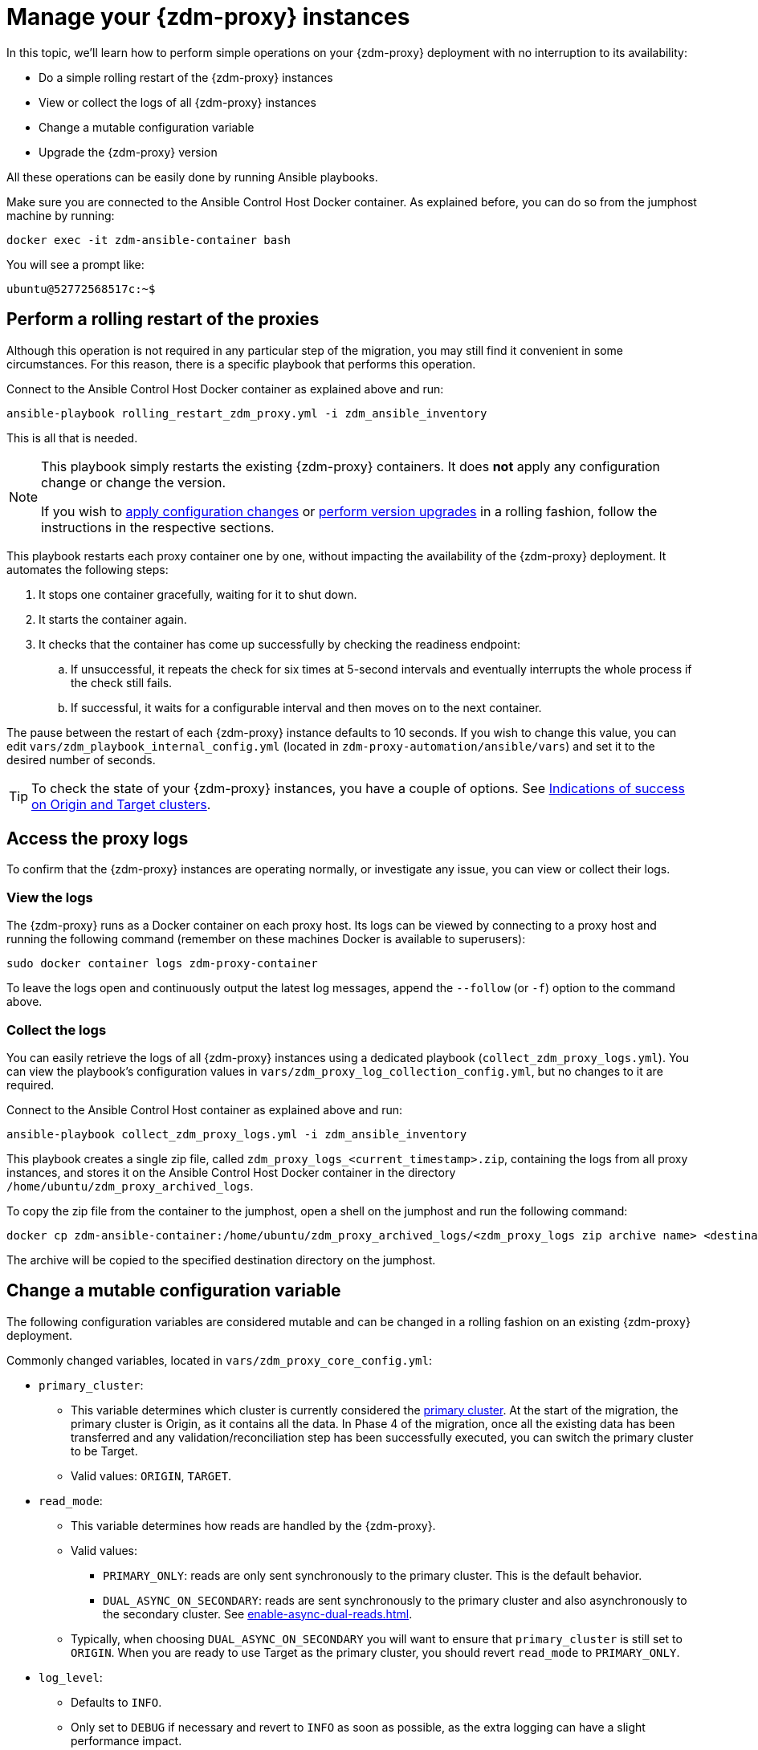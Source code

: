 = Manage your {zdm-proxy} instances

In this topic, we'll learn how to perform simple operations on your {zdm-proxy} deployment with no interruption to its availability:

* Do a simple rolling restart of the {zdm-proxy} instances
* View or collect the logs of all {zdm-proxy} instances
* Change a mutable configuration variable
* Upgrade the {zdm-proxy} version

All these operations can be easily done by running Ansible playbooks.

Make sure you are connected to the Ansible Control Host Docker container. As explained before, you can do so from the jumphost machine by running:

[source,bash]
----
docker exec -it zdm-ansible-container bash
----

You will see a prompt like:

[source,bash]
----
ubuntu@52772568517c:~$
----

== Perform a rolling restart of the proxies

Although this operation is not required in any particular step of the migration, you may still find it convenient in some circumstances. 
For this reason, there is a specific playbook that performs this operation.

Connect to the Ansible Control Host Docker container as explained above and run:

[source,bash]
----
ansible-playbook rolling_restart_zdm_proxy.yml -i zdm_ansible_inventory
----

This is all that is needed.

[NOTE]
====
This playbook simply restarts the existing {zdm-proxy} containers. It does **not** apply any configuration change or change the version.

If you wish to xref:change-mutable-config-variable[apply configuration changes] or xref:_upgrade_the_proxy_version[perform version upgrades] in a rolling fashion, follow the instructions in the respective sections.
====

This playbook restarts each proxy container one by one, without impacting the availability of the {zdm-proxy} deployment. It automates the following steps:

. It stops one container gracefully, waiting for it to shut down.
. It starts the container again.
. It checks that the container has come up successfully by checking the readiness endpoint:
.. If unsuccessful, it repeats the check for six times at 5-second intervals and eventually interrupts the whole process if the check still fails.
.. If successful, it waits for a configurable interval and then moves on to the next container.

The pause between the restart of each {zdm-proxy} instance defaults to 10 seconds. If you wish to change this value, you can edit `vars/zdm_playbook_internal_config.yml` (located in `zdm-proxy-automation/ansible/vars`) and set it to the desired number of seconds.

[TIP]
====
To check the state of your {zdm-proxy} instances, you have a couple of options. See xref:deploy-proxy-monitoring.adoc#_indications_of_success_on_origin_and_target_clusters[Indications of success on Origin and Target clusters].
====

== Access the proxy logs

To confirm that the {zdm-proxy} instances are operating normally, or investigate any issue, you can view or collect their logs.

=== View the logs

The {zdm-proxy} runs as a Docker container on each proxy host. Its logs can be viewed by connecting to a proxy host and running the following command (remember on these machines Docker is available to superusers):

[source,bash]
----
sudo docker container logs zdm-proxy-container
----

To leave the logs open and continuously output the latest log messages, append the `--follow` (or `-f`) option to the command above.

=== Collect the logs

You can easily retrieve the logs of all {zdm-proxy} instances using a dedicated playbook (`collect_zdm_proxy_logs.yml`). You can view the playbook's configuration values in `vars/zdm_proxy_log_collection_config.yml`, but no changes to it are required.

Connect to the Ansible Control Host container as explained above and run:

[source,bash]
----
ansible-playbook collect_zdm_proxy_logs.yml -i zdm_ansible_inventory
----

This playbook creates a single zip file, called `zdm_proxy_logs_<current_timestamp>.zip`, containing the logs from all proxy instances, and stores it on the Ansible Control Host Docker container in the directory `/home/ubuntu/zdm_proxy_archived_logs`.

To copy the zip file from the container to the jumphost, open a shell on the jumphost and run the following command:

[source,bash]
----
docker cp zdm-ansible-container:/home/ubuntu/zdm_proxy_archived_logs/<zdm_proxy_logs zip archive name> <destination_directory_on_jumphost>
----

The archive will be copied to the specified destination directory on the jumphost.

[[change-mutable-config-variable]]
== Change a mutable configuration variable

The following configuration variables are considered mutable and can be changed in a rolling fashion on an existing {zdm-proxy} deployment.

Commonly changed variables, located in `vars/zdm_proxy_core_config.yml`:

* `primary_cluster`:
** This variable determines which cluster is currently considered the xref:glossary.adoc#_primary_cluster[primary cluster]. At the start of the migration, the primary cluster is Origin, as it contains all the data.  In Phase 4 of the migration, once all the existing data has been transferred and any validation/reconciliation step has been successfully executed, you can switch the primary cluster to be Target.
** Valid values: `ORIGIN`, `TARGET`.
* `read_mode`:
** This variable determines how reads are handled by the {zdm-proxy}.
** Valid values:
*** `PRIMARY_ONLY`: reads are only sent synchronously to the primary cluster. This is the default behavior.
*** `DUAL_ASYNC_ON_SECONDARY`: reads are sent synchronously to the primary cluster and also asynchronously to the secondary cluster. See xref:enable-async-dual-reads.adoc[].
** Typically, when choosing `DUAL_ASYNC_ON_SECONDARY` you will want to ensure that `primary_cluster` is still set to `ORIGIN`. When you are ready to use Target as the primary cluster, you should revert `read_mode` to `PRIMARY_ONLY`.
* `log_level`:
** Defaults to `INFO`.
** Only set to `DEBUG` if necessary and revert to `INFO` as soon as possible, as the extra logging can have a slight performance impact.

Other, rarely changed variables:

* Origin username/password, in `vars/zdm_proxy_cluster_config.yml`)
* Target username/password, in `vars/zdm_proxy_cluster_config.yml`)
* Advanced configuration variables, located in `vars/zdm_proxy_advanced_config.yml`:
** `zdm_proxy_max_clients_connections`:
*** Maximum number of client connections that the {zdm-proxy} should accept. Each client connection results in additional cluster connections and causes the allocation of several in-memory structures, so this variable can be tweaked to cap the total number on each instance. A high number of client connections per proxy instance may cause some performance degradation, especially at high throughput.
*** Defaults to `1000`.
** `replace_cql_functions`:
*** Whether the {zdm-proxy} should replace standard CQL function calls in write requests with a value computed at proxy level.
*** Currently, only the replacement of `now()` is supported.
*** Boolean value. Disabled by default. Enabling this will have a noticeable performance impact.
** `zdm_proxy_request_timeout_ms`:
*** Global timeout (in ms) of a request at proxy level.
*** This variable determines how long the {zdm-proxy} will wait for one cluster (in case of reads) or both clusters (in case of writes) to reply to a request. If this timeout is reached, the {zdm-proxy} will abandon that request and no longer consider it as pending, thus freeing up the corresponding internal resources. Note that, in this case, the {zdm-proxy} will not return any result or error: when the client application's own timeout is reached, the driver will time out the request on its side.
*** Defaults to `10000` ms. If your client application has a higher client-side timeout because it is expected to generate requests that take longer to complete, you need to increase this timeout accordingly.
** `origin_connection_timeout_ms` and `target_connection_timeout_ms`:
*** Timeout (in ms) when attempting to establish a connection from the proxy to Origin or Target.
*** Defaults to `30000` ms.
** `async_handshake_timeout_ms`:
*** Timeout (in ms) when performing the initialization (handshake) of a proxy-to-secondary cluster connection that will be used solely for asynchronous dual reads.
*** If this timeout occurs, the asynchronous reads will not be sent. This has no impact on the handling of synchronous requests: the {zdm-proxy} will continue to handle all synchronous reads and writes normally.
*** Defaults to `4000` ms.
** `heartbeat_interval_ms`:
*** Frequency (in ms) with which heartbeats will be sent on cluster connections (i.e. all control and request connections to Origin and Target). Heartbeats keep idle connections alive.
*** Defaults to `30000` ms.
** `metrics_enabled`:
*** Whether metrics collection should be enabled.
*** Boolean value. Defaults to `true`, but can be set to `false` to completely disable metrics collection. This is not recommended.

** [[zdm_proxy_max_stream_ids]]`zdm_proxy_max_stream_ids`: 
*** In the CQL protocol every request has a unique id, named stream id. This variable allows you to tune the maximum pool size of the available stream ids managed by the {zdm-proxy} per client connection. In the application client, the stream ids are managed internally by the driver, and in most drivers the max number is 2048 (the same default value used in the proxy). If you have a custom driver configuration with a higher value, you should change this property accordingly.
*** Defaults to `2048`.

Deprecated variables, which will be removed in a future {zdm-proxy} release:

* `forward_client_credentials_to_origin`:
** Whether the credentials provided by the client application are for Origin.
** Boolean value. Defaults to `false` (the client application is expected to pass Target credentials), can be set to `true` if the client passes credentials for Origin instead.

To change any of these variables, edit the desired values in `vars/zdm_proxy_core_config.yml`, `vars/zdm_proxy_cluster_config.yml` (credentials only) and/or `vars/zdm_proxy_advanced_config.yml` (mutable variables only, as listed above).

To apply the configuration changes to the {zdm-proxy} instances in a rolling fashion, run the following command:

[source,bash]
----
ansible-playbook rolling_update_zdm_proxy.yml -i zdm_ansible_inventory
----

This playbook operates by recreating each proxy container one by one. The {zdm-proxy} deployment remains available at all times and can be safely used throughout this operation. The playbook automates the following steps:

. It stops one container gracefully, waiting for it to shut down.
. It recreates the container and starts it up.
+
[IMPORTANT]
====
A configuration change is a destructive action because containers are considered immutable.
Note that this will remove the previous container and its logs. Make sure you collect the logs prior to this operation if you want to keep them.
====
. It checks that the container has come up successfully by checking the readiness endpoint:
.. If unsuccessful, it repeats the check for six times at 5-second intervals and eventually interrupts the whole process if the check still fails.
.. If successful, it waits for 10 seconds and then moves on to the next container.

The pause between the restart of each {zdm-proxy} instance defaults to 10 seconds. If you wish to change this value, you can edit `vars/zdm_playbook_internal_config.yml` (located in `zdm-proxy-automation/ansible/vars`) and set it to the desired number of seconds.

[NOTE]
====
All configuration variables that are not listed in this section are considered immutable and can only be changed by recreating the deployment.

If you wish to change any of the immutable configuration variables on an existing deployment, you will need to re-run the deployment playbook (`deploy_zdm_proxy.yml`, as documented in xref:deploy-proxy-monitoring.adoc[this page]). This playbook can be run as many times as necessary.

Please note that running the `deploy_zdm_proxy.yml` playbook will result in a brief window of unavailability of the whole {zdm-proxy} deployment while all the {zdm-proxy} instances are torn down and recreated.
====

== Upgrade the proxy version

The {zdm-proxy} version is displayed at startup, in a message such as `Starting ZDM proxy version ...`. It can also be retrieved at any time by using the `version` option as in the following command.

Example:

[source,bash]
----
docker run --rm datastax/zdm-proxy:<version> -version
----

Here's an example for {zdm-proxy} 2.1.x:

[source,bash]
----
docker run --rm datastax/zdm-proxy:2.1.x -version
----

The playbook for configuration changes can also be used to upgrade the {zdm-proxy} version in a rolling fashion. All containers will be recreated with the image of the specified version. The same behavior and observations as above apply here.

To perform an upgrade, change the version tag number to the desired version in `vars/zdm_proxy_container.yml`:

[source,bash]
----
zdm_proxy_image: datastax/zdm-proxy:x.y.z
----

Replace x.y.z with the version you would like to upgrade to. 

{zdm-proxy} example:

[source,bash]
----
zdm_proxy_image: datastax/zdm-proxy:2.1.0
----

Then run the same playbook as above, with the following command:

[source,bash]
----
ansible-playbook rolling_update_zdm_proxy.yml -i zdm_ansible_inventory
----

== Scaling operations

{zdm-automation} doesn't provide a way to perform scaling up/down operations in a rolling fashion out of the box. If you need a larger {zdm-proxy} deployment, you have two options:

. Creating a new deployment and moving your client applications to it. This is the recommended approach, which can be done through the automation without any downtime.
. Adding more instances to the existing deployment. This is slightly more manual and requires a brief downtime window.

The first option requires that you deploy a new {zdm-proxy} cluster on the side, and move the client applications to this new proxy cluster. This can be done by creating a new {zdm-proxy} deployment with the desired topology on a new set of machines (following the normal process), and then changing the contact points in the application configuration so that the application instances point to the new {zdm-proxy} deployment. This just requires a rolling restart of the application instances (to apply the contact point configuration update) and does not cause any interruption of service, because the application instances can just move seamlessly from the old deployment to the new one, which are able to serve requests straight away.

The second option consists of changing the topology of an existing ZDM proxy deployment. For example, let's say that you wish to add three new nodes to an existing six-node deployment. To do this, you need to amend the inventory file so that it contains one line for each machine where you want a proxy instance to be deployed (in this case, the amended inventory file will contain nine proxy IPs, six of which were already there plus the three new ones) and then run the `deploy_zdm_proxy.yml` playbook again. This will stop the existing six proxies, destroy them, create a new nine-node deployment from scratch based on the amended inventory and start it up, therefore resulting in a brief interruption of availability of the whole {zdm-proxy} deployment.

If you are not using the {zdm-automation} and want to remove or add a proxy manually, follow these steps:

. If adding a {zdm-proxy} instance, prepare and configure it appropriately based on the other instances.
. Update the `ZDM_PROXY_TOPOLOGY_ADDRESSES` environment variable on all {zdm-proxy} instances - removing or adding the {zdm-proxy} instance's address to the list.
. Set the `ZDM_PROXY_TOPOLOGY_INDEX` on the new {zdm-proxy} instance to be the next sequential integer after the highest one in your existing deployment.
. Perform a rolling restart on all {zdm-proxy} instances.
